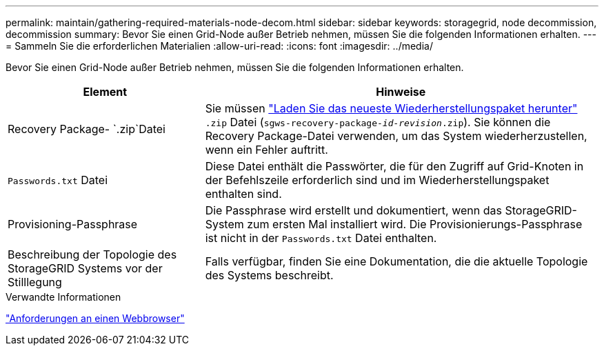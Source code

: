 ---
permalink: maintain/gathering-required-materials-node-decom.html 
sidebar: sidebar 
keywords: storagegrid, node decommission, decommission 
summary: Bevor Sie einen Grid-Node außer Betrieb nehmen, müssen Sie die folgenden Informationen erhalten. 
---
= Sammeln Sie die erforderlichen Materialien
:allow-uri-read: 
:icons: font
:imagesdir: ../media/


[role="lead"]
Bevor Sie einen Grid-Node außer Betrieb nehmen, müssen Sie die folgenden Informationen erhalten.

[cols="1a,2a"]
|===
| Element | Hinweise 


 a| 
Recovery Package- `.zip`Datei
 a| 
Sie müssen link:downloading-recovery-package.html["Laden Sie das neueste Wiederherstellungspaket herunter"] `.zip` Datei (`sgws-recovery-package-_id-revision_.zip`). Sie können die Recovery Package-Datei verwenden, um das System wiederherzustellen, wenn ein Fehler auftritt.



 a| 
`Passwords.txt` Datei
 a| 
Diese Datei enthält die Passwörter, die für den Zugriff auf Grid-Knoten in der Befehlszeile erforderlich sind und im Wiederherstellungspaket enthalten sind.



 a| 
Provisioning-Passphrase
 a| 
Die Passphrase wird erstellt und dokumentiert, wenn das StorageGRID-System zum ersten Mal installiert wird. Die Provisionierungs-Passphrase ist nicht in der `Passwords.txt` Datei enthalten.



 a| 
Beschreibung der Topologie des StorageGRID Systems vor der Stilllegung
 a| 
Falls verfügbar, finden Sie eine Dokumentation, die die aktuelle Topologie des Systems beschreibt.

|===
.Verwandte Informationen
link:../admin/web-browser-requirements.html["Anforderungen an einen Webbrowser"]
